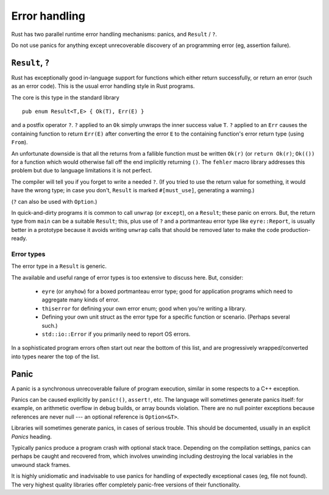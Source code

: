 Error handling
==============

..
    Copyright 2021 Ian Jackson and contributors
    SPDX-License-Identifier: MIT
    There is NO WARRANTY.

Rust has two parallel runtime error handling mechanisms:
panics, and ``Result`` / ``?``.

Do not use panics for anything except
unrecoverable discovery of an programming error
(eg, assertion failure).

``Result``, ``?``
-----------------

Rust has exceptionally good in-language support for functions which
either return successfully,
or return an error (such as an error code).
This is the usual error handling style in Rust programs.

The core is this type in the standard library

::

    pub enum Result<T,E> { Ok(T), Err(E) }

and a postfix operator ``?``.
``?`` applied to an ``Ok`` simply unwraps the inner success value ``T``.
``?`` applied to an ``Err``
causes the containing function to return ``Err(E)``
after converting the error ``E``
to the containing function's error return type (using ``From``).

An unfortunate downside is that all the returns
from a fallible function
must be written ``Ok(r)`` (or ``return Ok(r)``;
``Ok(())`` for a function which would otherwise fall off the end
implicitly returning ``()``.
The ``fehler`` macro library addresses this problem
but due to language limitations it is not perfect.

The compiler will tell you if you forget to write a needed ``?``.
(If you tried to use the return value for something,
it would have the wrong type;
in case you don't, ``Result`` is marked ``#[must_use]``,
generating a warning.)

(``?`` can also be used with ``Option``.)

In quick-and-dirty programs it is common to call ``unwrap``
(or ``except``), on a ``Result``; these panic on errors.
But, the return type from ``main`` can be a suitable ``Result``;
this,
plus use of ``?`` and a portmanteau error type like ``eyre::Report``,
is usually better in a prototype because it avoids writing
``unwrap`` calls that should be removed later
to make the code production-ready.


Error types
~~~~~~~~~~~

The error type in a ``Result`` is generic.

The available and useful range of error types is
too extensive to discuss here.
But, consider:

 * ``eyre`` (or ``anyhow``) for a boxed portmanteau error type;
   good for application programs which need to
   aggregate many kinds of error.

 * ``thiserror`` for defining your own error enum;
   good when you're writing a library.

 * Defining your own unit struct as the error type
   for a specific function or scenario.  (Perhaps several such.)

 * ``std::io::Error`` if you primarily need to report OS errors.

In a sophisticated program errors often start out
near the bottom of this list,
and are progressively wrapped/converted into types
nearer the top of the list.

Panic
-----

A panic is a synchronous unrecoverable failure of program execution,
similar in some respects to a C++ exception.

Panics can be caused explicitly by ``panic!()``, ``assert!``, etc.
The language will sometimes generate panics itself:
for example,
on arithmetic overflow in debug builds,
or array bounds violation.
There are no null pointer exceptions because
references are never null --- an optional reference is ``Option<&T>``.

Libraries will sometimes generate panics,
in cases of serious trouble.
This should be documented, usually in an explicit `Panics` heading.

Typically panics produce a program crash with optional stack trace.
Depending on the compilation settings, panics can perhaps be caught
and recovered from,
which involves unwinding
including destroying the local variables in the unwound stack frames.

It is highly unidiomatic and inadvisable to use panics for
handling of expectedly exceptional cases
(eg, file not found).
The very highest quality libraries offer completely panic-free
versions of their functionality.
